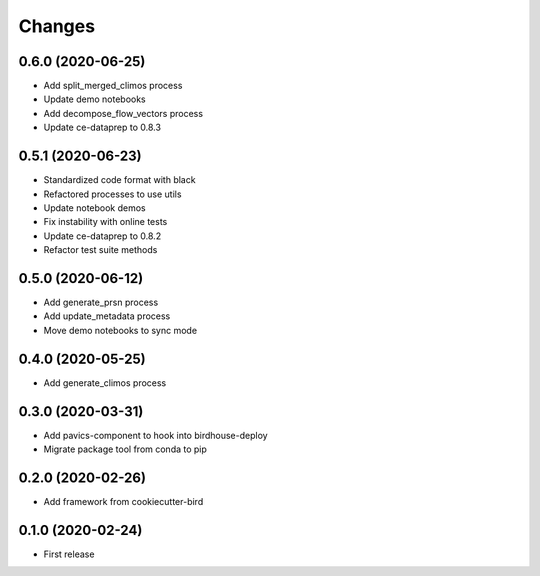Changes
*******

0.6.0 (2020-06-25)
==================

* Add split_merged_climos process
* Update demo notebooks
* Add decompose_flow_vectors process
* Update ce-dataprep to 0.8.3

0.5.1 (2020-06-23)
==================

* Standardized code format with black
* Refactored processes to use utils
* Update notebook demos
* Fix instability with online tests
* Update ce-dataprep to 0.8.2
* Refactor test suite methods

0.5.0 (2020-06-12)
==================

* Add generate_prsn process
* Add update_metadata process
* Move demo notebooks to sync mode

0.4.0 (2020-05-25)
==================

* Add generate_climos process

0.3.0 (2020-03-31)
==================

* Add pavics-component to hook into birdhouse-deploy
* Migrate package tool from conda to pip

0.2.0 (2020-02-26)
==================

* Add framework from cookiecutter-bird

0.1.0 (2020-02-24)
==================

* First release
